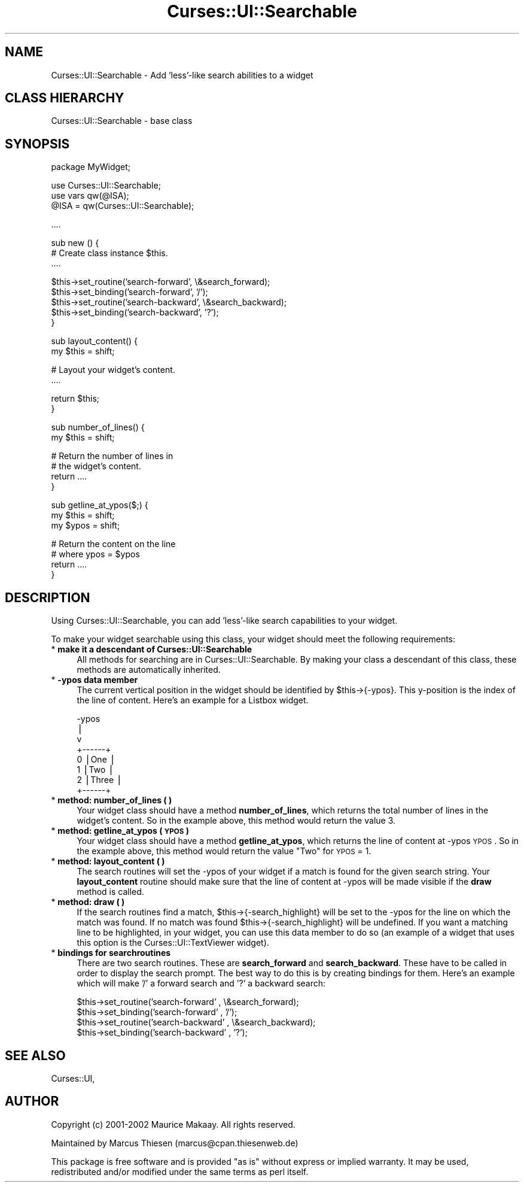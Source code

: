 .\" Automatically generated by Pod::Man v1.37, Pod::Parser v1.14
.\"
.\" Standard preamble:
.\" ========================================================================
.de Sh \" Subsection heading
.br
.if t .Sp
.ne 5
.PP
\fB\\$1\fR
.PP
..
.de Sp \" Vertical space (when we can't use .PP)
.if t .sp .5v
.if n .sp
..
.de Vb \" Begin verbatim text
.ft CW
.nf
.ne \\$1
..
.de Ve \" End verbatim text
.ft R
.fi
..
.\" Set up some character translations and predefined strings.  \*(-- will
.\" give an unbreakable dash, \*(PI will give pi, \*(L" will give a left
.\" double quote, and \*(R" will give a right double quote.  | will give a
.\" real vertical bar.  \*(C+ will give a nicer C++.  Capital omega is used to
.\" do unbreakable dashes and therefore won't be available.  \*(C` and \*(C'
.\" expand to `' in nroff, nothing in troff, for use with C<>.
.tr \(*W-|\(bv\*(Tr
.ds C+ C\v'-.1v'\h'-1p'\s-2+\h'-1p'+\s0\v'.1v'\h'-1p'
.ie n \{\
.    ds -- \(*W-
.    ds PI pi
.    if (\n(.H=4u)&(1m=24u) .ds -- \(*W\h'-12u'\(*W\h'-12u'-\" diablo 10 pitch
.    if (\n(.H=4u)&(1m=20u) .ds -- \(*W\h'-12u'\(*W\h'-8u'-\"  diablo 12 pitch
.    ds L" ""
.    ds R" ""
.    ds C` ""
.    ds C' ""
'br\}
.el\{\
.    ds -- \|\(em\|
.    ds PI \(*p
.    ds L" ``
.    ds R" ''
'br\}
.\"
.\" If the F register is turned on, we'll generate index entries on stderr for
.\" titles (.TH), headers (.SH), subsections (.Sh), items (.Ip), and index
.\" entries marked with X<> in POD.  Of course, you'll have to process the
.\" output yourself in some meaningful fashion.
.if \nF \{\
.    de IX
.    tm Index:\\$1\t\\n%\t"\\$2"
..
.    nr % 0
.    rr F
.\}
.\"
.\" For nroff, turn off justification.  Always turn off hyphenation; it makes
.\" way too many mistakes in technical documents.
.hy 0
.if n .na
.\"
.\" Accent mark definitions (@(#)ms.acc 1.5 88/02/08 SMI; from UCB 4.2).
.\" Fear.  Run.  Save yourself.  No user-serviceable parts.
.    \" fudge factors for nroff and troff
.if n \{\
.    ds #H 0
.    ds #V .8m
.    ds #F .3m
.    ds #[ \f1
.    ds #] \fP
.\}
.if t \{\
.    ds #H ((1u-(\\\\n(.fu%2u))*.13m)
.    ds #V .6m
.    ds #F 0
.    ds #[ \&
.    ds #] \&
.\}
.    \" simple accents for nroff and troff
.if n \{\
.    ds ' \&
.    ds ` \&
.    ds ^ \&
.    ds , \&
.    ds ~ ~
.    ds /
.\}
.if t \{\
.    ds ' \\k:\h'-(\\n(.wu*8/10-\*(#H)'\'\h"|\\n:u"
.    ds ` \\k:\h'-(\\n(.wu*8/10-\*(#H)'\`\h'|\\n:u'
.    ds ^ \\k:\h'-(\\n(.wu*10/11-\*(#H)'^\h'|\\n:u'
.    ds , \\k:\h'-(\\n(.wu*8/10)',\h'|\\n:u'
.    ds ~ \\k:\h'-(\\n(.wu-\*(#H-.1m)'~\h'|\\n:u'
.    ds / \\k:\h'-(\\n(.wu*8/10-\*(#H)'\z\(sl\h'|\\n:u'
.\}
.    \" troff and (daisy-wheel) nroff accents
.ds : \\k:\h'-(\\n(.wu*8/10-\*(#H+.1m+\*(#F)'\v'-\*(#V'\z.\h'.2m+\*(#F'.\h'|\\n:u'\v'\*(#V'
.ds 8 \h'\*(#H'\(*b\h'-\*(#H'
.ds o \\k:\h'-(\\n(.wu+\w'\(de'u-\*(#H)/2u'\v'-.3n'\*(#[\z\(de\v'.3n'\h'|\\n:u'\*(#]
.ds d- \h'\*(#H'\(pd\h'-\w'~'u'\v'-.25m'\f2\(hy\fP\v'.25m'\h'-\*(#H'
.ds D- D\\k:\h'-\w'D'u'\v'-.11m'\z\(hy\v'.11m'\h'|\\n:u'
.ds th \*(#[\v'.3m'\s+1I\s-1\v'-.3m'\h'-(\w'I'u*2/3)'\s-1o\s+1\*(#]
.ds Th \*(#[\s+2I\s-2\h'-\w'I'u*3/5'\v'-.3m'o\v'.3m'\*(#]
.ds ae a\h'-(\w'a'u*4/10)'e
.ds Ae A\h'-(\w'A'u*4/10)'E
.    \" corrections for vroff
.if v .ds ~ \\k:\h'-(\\n(.wu*9/10-\*(#H)'\s-2\u~\d\s+2\h'|\\n:u'
.if v .ds ^ \\k:\h'-(\\n(.wu*10/11-\*(#H)'\v'-.4m'^\v'.4m'\h'|\\n:u'
.    \" for low resolution devices (crt and lpr)
.if \n(.H>23 .if \n(.V>19 \
\{\
.    ds : e
.    ds 8 ss
.    ds o a
.    ds d- d\h'-1'\(ga
.    ds D- D\h'-1'\(hy
.    ds th \o'bp'
.    ds Th \o'LP'
.    ds ae ae
.    ds Ae AE
.\}
.rm #[ #] #H #V #F C
.\" ========================================================================
.\"
.IX Title "Curses::UI::Searchable 3"
.TH Curses::UI::Searchable 3 "2003-10-15" "perl v5.8.3" "User Contributed Perl Documentation"
.SH "NAME"
Curses::UI::Searchable \- Add 'less'\-like search abilities to a widget
.SH "CLASS HIERARCHY"
.IX Header "CLASS HIERARCHY"
.Vb 1
\& Curses::UI::Searchable - base class
.Ve
.SH "SYNOPSIS"
.IX Header "SYNOPSIS"
.Vb 1
\&    package MyWidget;
.Ve
.PP
.Vb 3
\&    use Curses::UI::Searchable;
\&    use vars qw(@ISA);
\&    @ISA = qw(Curses::UI::Searchable);
.Ve
.PP
.Vb 1
\&    ....
.Ve
.PP
.Vb 3
\&    sub new () {
\&        # Create class instance $this.
\&        ....
.Ve
.PP
.Vb 5
\&        $this->set_routine('search-forward', \e&search_forward);
\&        $this->set_binding('search-forward', '/');
\&        $this->set_routine('search-backward', \e&search_backward);
\&        $this->set_binding('search-backward', '?');
\&    }
.Ve
.PP
.Vb 2
\&    sub layout_content() {
\&        my $this = shift;
.Ve
.PP
.Vb 2
\&        # Layout your widget's content.
\&        ....
.Ve
.PP
.Vb 2
\&        return $this;
\&    }
.Ve
.PP
.Vb 2
\&    sub number_of_lines() {
\&        my $this = shift;
.Ve
.PP
.Vb 4
\&        # Return the number of lines in
\&        # the widget's content.
\&        return ....
\&    }
.Ve
.PP
.Vb 3
\&    sub getline_at_ypos($;) {
\&        my $this = shift;
\&        my $ypos = shift;
.Ve
.PP
.Vb 4
\&        # Return the content on the line 
\&        # where ypos = $ypos
\&        return ....
\&    }
.Ve
.SH "DESCRIPTION"
.IX Header "DESCRIPTION"
Using Curses::UI::Searchable, you can add 'less'\-like
search capabilities to your widget. 
.PP
To make your widget searchable using this class,
your widget should meet the following requirements:
.IP "* \fBmake it a descendant of Curses::UI::Searchable\fR" 4
.IX Item "make it a descendant of Curses::UI::Searchable"
All methods for searching are in Curses::UI::Searchable.
By making your class a descendant of this class, these
methods are automatically inherited.
.IP "* \fB\-ypos data member\fR" 4
.IX Item "-ypos data member"
The current vertical position in the widget should be
identified by \f(CW$this\fR\->{\-ypos}. This y\-position is the
index of the line of content. Here's an example for 
a Listbox widget.
.Sp
.Vb 8
\& -ypos
\&   |
\&   v
\&       +------+
\&   0   |One   |
\&   1   |Two   |
\&   2   |Three |
\&       +------+
.Ve
.IP "* \fBmethod: number_of_lines ( )\fR" 4
.IX Item "method: number_of_lines ( )"
Your widget class should have a method \fBnumber_of_lines\fR,
which returns the total number of lines in the widget's 
content. So in the example above, this method would
return the value 3.
.IP "* \fBmethod: getline_at_ypos ( \s-1YPOS\s0 )\fR" 4
.IX Item "method: getline_at_ypos ( YPOS )"
Your widget class should have a method \fBgetline_at_ypos\fR,
which returns the line of content at \-ypos \s-1YPOS\s0.
So in the example above, this method would return
the value \*(L"Two\*(R" for \s-1YPOS\s0 = 1.
.IP "* \fBmethod: layout_content ( )\fR" 4
.IX Item "method: layout_content ( )"
The search routines will set the \-ypos of your widget if a
match is found for the given search string. Your \fBlayout_content\fR
routine should make sure that the line of content at \-ypos
will be made visible if the \fBdraw\fR method is called.
.IP "* \fBmethod: draw ( )\fR" 4
.IX Item "method: draw ( )"
If the search routines find a match, \f(CW$this\fR\->{\-search_highlight}
will be set to the \-ypos for the line on which the match
was found. If no match was found \f(CW$this\fR\->{\-search_highlight}
will be undefined. If you want a matching line to be highlighted, 
in your widget, you can use this data member to do so
(an example of a widget that uses this option is the 
Curses::UI::TextViewer widget).
.IP "* \fBbindings for searchroutines\fR" 4
.IX Item "bindings for searchroutines"
There are two search routines. These are \fBsearch_forward\fR and
\&\fBsearch_backward\fR. These have to be called in order to 
display the search prompt. The best way to do this is by
creating bindings for them. Here's an example which will
make '/' a forward search and '?' a backward search:
.Sp
.Vb 4
\&    $this->set_routine('search-forward'  , \e&search_forward);
\&    $this->set_binding('search-forward'  , '/');
\&    $this->set_routine('search-backward' , \e&search_backward);
\&    $this->set_binding('search-backward' , '?');
.Ve
.SH "SEE ALSO"
.IX Header "SEE ALSO"
Curses::UI, 
.SH "AUTHOR"
.IX Header "AUTHOR"
Copyright (c) 2001\-2002 Maurice Makaay. All rights reserved.
.PP
Maintained by Marcus Thiesen (marcus@cpan.thiesenweb.de)
.PP
This package is free software and is provided \*(L"as is\*(R" without express
or implied warranty. It may be used, redistributed and/or modified
under the same terms as perl itself.
